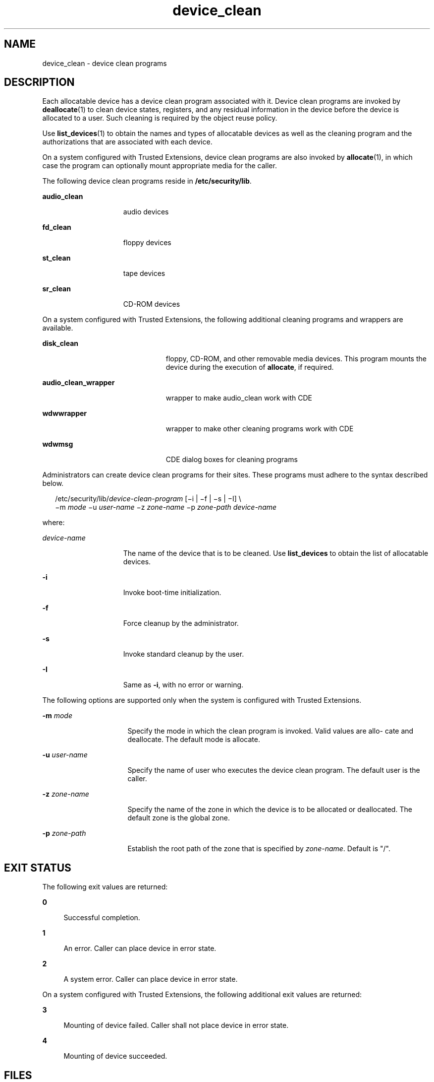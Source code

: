 '\" te
.\" Copyright (c) 2007, Sun Microsystems, Inc. All Rights Reserved.
.\" CDDL HEADER START
.\"
.\" The contents of this file are subject to the terms of the
.\" Common Development and Distribution License (the "License").
.\" You may not use this file except in compliance with the License.
.\"
.\" You can obtain a copy of the license at usr/src/OPENSOLARIS.LICENSE
.\" or http://www.opensolaris.org/os/licensing.
.\" See the License for the specific language governing permissions
.\" and limitations under the License.
.\"
.\" When distributing Covered Code, include this CDDL HEADER in each
.\" file and include the License file at usr/src/OPENSOLARIS.LICENSE.
.\" If applicable, add the following below this CDDL HEADER, with the
.\" fields enclosed by brackets "[]" replaced with your own identifying
.\" information: Portions Copyright [yyyy] [name of copyright owner]
.\"
.\" CDDL HEADER END
.TH device_clean 5 "14 Jun 2007" "SunOS 5.11" "Standards, Environments, and Macros"
.SH NAME
device_clean \- device clean programs
.SH DESCRIPTION
.sp
.LP
Each allocatable device has a device clean program associated with it.
Device clean programs are invoked by
.BR deallocate (1)
to clean device
states, registers, and any residual information in the device before the
device is allocated to a user. Such cleaning is required by the object reuse
policy.
.sp
.LP
Use
.BR list_devices (1)
to obtain the names and types of allocatable
devices as well as the cleaning program and the authorizations that are
associated with each device.
.sp
.LP
On a system configured with Trusted Extensions, device clean programs are
also invoked by
.BR allocate (1),
in which case the program can optionally
mount appropriate media for the caller.
.sp
.LP
The following device clean programs reside in
.BR /etc/security/lib .
.sp
.ne 2
.mk
.na
.B audio_clean
.ad
.RS 15n
.rt
audio devices
.RE

.sp
.ne 2
.mk
.na
\fBfd_clean\fR
.ad
.RS 15n
.rt
floppy devices
.RE

.sp
.ne 2
.mk
.na
.B st_clean
.ad
.RS 15n
.rt
tape devices
.RE

.sp
.ne 2
.mk
.na
.B sr_clean
.ad
.RS 15n
.rt
CD-ROM devices
.RE

.sp
.LP
On a system configured with Trusted Extensions, the following additional
cleaning programs and wrappers are available.
.sp
.ne 2
.mk
.na
.B disk_clean
.ad
.RS 23n
.rt
floppy, CD-ROM, and other removable media devices. This program mounts the
device during the execution of
.BR allocate ,
if required.
.RE

.sp
.ne 2
.mk
.na
.B audio_clean_wrapper
.ad
.RS 23n
.rt
wrapper to make audio_clean work with CDE
.RE

.sp
.ne 2
.mk
.na
.B wdwwrapper
.ad
.RS 23n
.rt
wrapper to make other cleaning programs work with CDE
.RE

.sp
.ne 2
.mk
.na
.B wdwmsg
.ad
.RS 23n
.rt
CDE dialog boxes for cleaning programs
.RE

.sp
.LP
Administrators can create device clean programs for their sites. These
programs must adhere to the syntax described below.
.sp
.in +2
.nf
/etc/security/lib/\fIdevice-clean-program\fR [\(mii | \(mif | \(mis | \(miI] \e
\(mim \fImode\fR \(miu \fIuser-name\fR \(miz \fIzone-name\fR \(mip \fIzone-path\fR \fIdevice-name\fR
.fi
.in -2
.sp

.sp
.LP
where:
.sp
.ne 2
.mk
.na
.I device-name
.ad
.RS 15n
.rt
The name of the device that is to be cleaned. Use
.B list_devices
to
obtain the list of allocatable devices.
.RE

.sp
.ne 2
.mk
.na
.B -i
.ad
.RS 15n
.rt
Invoke boot-time initialization.
.RE

.sp
.ne 2
.mk
.na
\fB-f\fR
.ad
.RS 15n
.rt
Force cleanup by the administrator.
.RE

.sp
.ne 2
.mk
.na
.B -s
.ad
.RS 15n
.rt
Invoke standard cleanup by the user.
.RE

.sp
.ne 2
.mk
.na
.B -I
.ad
.RS 15n
.rt
Same as
.BR -i ,
with no error or warning.
.RE

.sp
.LP
The following options are supported only when the system is configured with
Trusted Extensions.
.sp
.ne 2
.mk
.na
\fB-m\fR \fImode\fR
.ad
.RS 16n
.rt
Specify the mode in which the clean program is invoked. Valid values are
allo- cate and deallocate. The default mode is allocate.
.RE

.sp
.ne 2
.mk
.na
\fB-u\fR \fIuser-name\fR
.ad
.RS 16n
.rt
Specify the name of user who executes the device clean program. The default
user is the caller.
.RE

.sp
.ne 2
.mk
.na
\fB-z\fR \fIzone-name\fR
.ad
.RS 16n
.rt
Specify the name of the zone in which the device is to be allocated or
deallocated. The default zone is the global zone.
.RE

.sp
.ne 2
.mk
.na
\fB-p\fR \fIzone-path\fR
.ad
.RS 16n
.rt
Establish the root path of the zone that is specified by
.IR zone-name .
Default is "/".
.RE

.SH EXIT STATUS
.sp
.LP
The following exit values are returned:
.sp
.ne 2
.mk
.na
.B 0
.ad
.sp .6
.RS 4n
Successful completion.
.RE

.sp
.ne 2
.mk
.na
.B 1
.ad
.sp .6
.RS 4n
An error. Caller can place device in error state.
.RE

.sp
.ne 2
.mk
.na
.B 2
.ad
.sp .6
.RS 4n
A system error. Caller can place device in error state.
.RE

.sp
.LP
On a system configured with Trusted Extensions, the following additional
exit values are returned:
.sp
.ne 2
.mk
.na
.B 3
.ad
.sp .6
.RS 4n
Mounting of device failed. Caller shall not place device in error state.
.RE

.sp
.ne 2
.mk
.na
.B 4
.ad
.sp .6
.RS 4n
Mounting of device succeeded.
.RE

.SH FILES
.sp
.ne 2
.mk
.na
.B /etc/security/lib/*
.ad
.RS 23n
.rt
device clean programs
.RE

.SH ATTRIBUTES
.sp
.LP
See
.BR attributes (5)
for descriptions of the following attributes:
.sp

.sp
.TS
tab() box;
cw(2.75i) |cw(2.75i)
lw(2.75i) |lw(2.75i)
.
ATTRIBUTE TYPEATTRIBUTE VALUE
_
AvailabilitySUNWcsu
_
Interface StabilitySee below.
.TE

.sp
.LP
The Invocation is Uncommitted. The Output is Not-an-interface.
.SH SEE ALSO
.sp
.LP
.BR allocate (1),
.BR deallocate (1),
.BR list_devices (1),
.BR attributes (5)
.sp
.LP
.I System Administration Guide: Security Services
